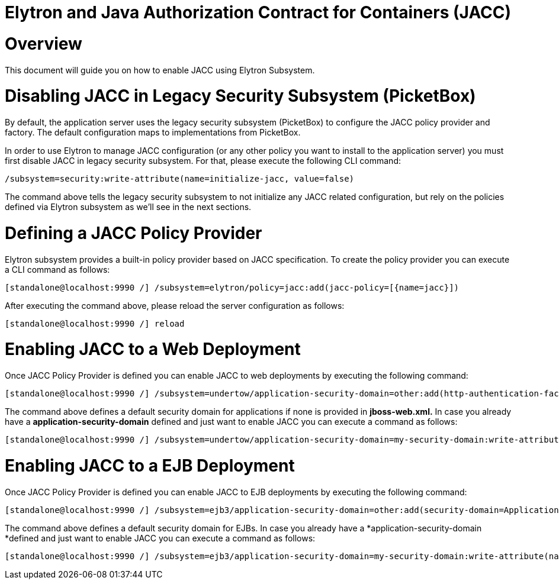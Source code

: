 Elytron and Java Authorization Contract for Containers (JACC)
=============================================================

[[overview]]
= Overview

This document will guide you on how to enable JACC using Elytron
Subsystem.

[[disabling-jacc-in-legacy-security-subsystem-picketbox]]
= Disabling JACC in Legacy Security Subsystem (PicketBox)

By default, the application server uses the legacy security subsystem
(PicketBox) to configure the JACC policy provider and factory. The
default configuration maps to implementations from PicketBox.

In order to use Elytron to manage JACC configuration (or any other
policy you want to install to the application server) you must first
disable JACC in legacy security subsystem. For that, please execute the
following CLI command:

[source,java]
----
/subsystem=security:write-attribute(name=initialize-jacc, value=false)
----

The command above tells the legacy security subsystem to not initialize
any JACC related configuration, but rely on the policies defined via
Elytron subsystem as we'll see in the next sections.

[[defining-a-jacc-policy-provider]]
= Defining a JACC Policy Provider

Elytron subsystem provides a built-in policy provider based on JACC
specification. To create the policy provider you can execute a CLI
command as follows:

[source,java]
----
[standalone@localhost:9990 /] /subsystem=elytron/policy=jacc:add(jacc-policy=[{name=jacc}])
----

After executing the command above, please reload the server
configuration as follows:

[source,java]
----
[standalone@localhost:9990 /] reload
----

[[enabling-jacc-to-a-web-deployment]]
= Enabling JACC to a Web Deployment

Once JACC Policy Provider is defined you can enable JACC to web
deployments by executing the following command:

[source,java]
----
[standalone@localhost:9990 /] /subsystem=undertow/application-security-domain=other:add(http-authentication-factory=application-http-authentication,enable-jacc=true)
----

The command above defines a default security domain for applications if
none is provided in *jboss-web.xml.* In case you already have a
*application-security-domain* defined and just want to enable JACC you
can execute a command as follows:

[source,java]
----
[standalone@localhost:9990 /] /subsystem=undertow/application-security-domain=my-security-domain:write-attribute(name=enable-jacc,value=true)
----

[[enabling-jacc-to-a-ejb-deployment]]
= Enabling JACC to a EJB Deployment

Once JACC Policy Provider is defined you can enable JACC to EJB
deployments by executing the following command:

[source,java]
----
[standalone@localhost:9990 /] /subsystem=ejb3/application-security-domain=other:add(security-domain=ApplicationDomain,enable-jacc=true)
----

The command above defines a default security domain for EJBs. In case
you already have a *application-security-domain *defined and just want
to enable JACC you can execute a command as follows:

[source,java]
----
[standalone@localhost:9990 /] /subsystem=ejb3/application-security-domain=my-security-domain:write-attribute(name=enable-jacc,value=true)
----
